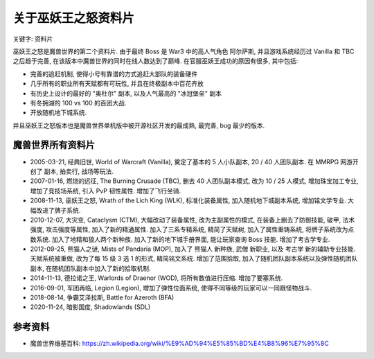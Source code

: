 .. _关于巫妖王之怒资料片:

关于巫妖王之怒资料片
==============================================================================
关键字: 资料片

巫妖王之怒是魔兽世界的第二个资料片. 由于最终 Boss 是 War3 中的高人气角色 阿尔萨斯, 并且游戏系统经历过 Vanilla 和 TBC 之后趋于完善, 在该版本中魔兽世界的同时在线人数达到了巅峰. 在官服巫妖王成功的原因有很多, 其中包括:

- 完善的追赶机制, 使得小号有靠谱的方式追赶大部队的装备硬件
- 几乎所有的职业所有天赋都有可玩性, 并且在终极副本中百花齐放
- 有历史上设计的最好的 "奥杜尔" 副本, 以及人气最高的 "冰冠堡垒" 副本
- 有冬拥湖的 100 vs 100 的百团大战.
- 开放随机地下城系统.

并且巫妖王之怒版本也是魔兽世界单机版中被开源社区开发的最成熟, 最完善, bug 最少的版本.


魔兽世界所有资料片
------------------------------------------------------------------------------
- 2005-03-21, 经典旧世, World of Warcraft (Vanilla), 奠定了基本的 5 人小队副本, 20 / 40 人团队副本. 在 MMRPG 网游开创了 副本, 拍卖行, 战场等玩法.
- 2007-01-16, 燃烧的远征, The Burning Crusade (TBC), 删去 40 人团队副本模式, 改为 10 / 25 人模式, 增加珠宝加工专业, 增加了竞技场系统, 引入 PvP 韧性属性. 增加了飞行坐骑.
- 2008-11-13, 巫妖王之怒, Wrath of the Lich King (WLK), 标准化装备属性, 加入随机地下城副本系统, 增加铭文学专业. 大幅改进了牌子系统.
- 2010-12-07, 大灾变, Cataclysm (CTM), 大幅改动了装备属性, 改为主副属性的模式, 在装备上删去了防御技能, 破甲, 法术强度, 攻击强度等属性, 加入了新的精通属性. 加入了三系专精系统, 精简了天赋树, 加入了属性重铸系统, 将牌子系统改为点数系统. 加入了地精和狼人两个新种族. 加入了新的地下城手册界面, 能让玩家查询 Boss 技能. 增加了考古学专业.
- 2012-09-25, 熊猫人之谜, Mists of Pandaria (MOP), 加入了 熊猫人 新种族, 武僧 新职业, 以及 考古学 新的辅助专业技能. 天赋系统被重做, 改为了每 15 级 3 选 1 的形式, 精简铭文系统. 增加了范围拾取, 加入了随机团队副本系统以及弹性随机团队副本, 在随机团队副本中加入了新的拾取机制.
- 2014-11-13, 德拉诺之王, Warlords of Draenor (WOD), 将所有数值进行压缩. 增加了要塞系统.
- 2016-09-01, 军团再临, Legion (Legion), 增加了弹性位面系统, 使得不同等级的玩家可以一同跟怪物战斗.
- 2018-08-14, 争霸艾泽拉斯, Battle for Azeroth (BFA)
- 2020-11-24, 暗影国度, Shadowlands (SDL)


参考资料
------------------------------------------------------------------------------
- 魔兽世界维基百科: https://zh.wikipedia.org/wiki/%E9%AD%94%E5%85%BD%E4%B8%96%E7%95%8C
